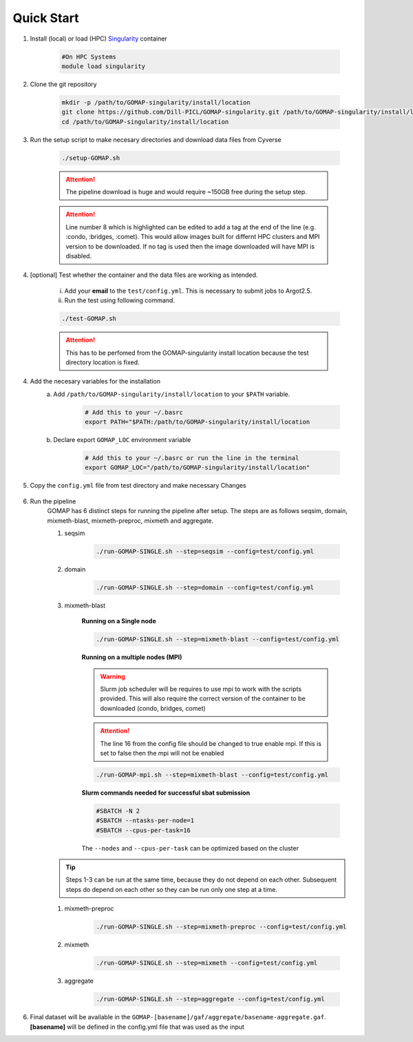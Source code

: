 .. _QUICKSTART:

Quick Start
===========

1. Install (local) or load (HPC) `Singularity <http://singularity.lbl.gov>`_ container

    .. code-block:: bash
        
        #On HPC Systems
        module load singularity

2. Clone the git repository

    .. code-block:: bash

        mkdir -p /path/to/GOMAP-singularity/install/location
        git clone https://github.com/Dill-PICL/GOMAP-singularity.git /path/to/GOMAP-singularity/install/location
        cd /path/to/GOMAP-singularity/install/location
        

3. Run the setup script to make necesary directories and download data files from Cyverse

    .. code-block:: bash
        
        ./setup-GOMAP.sh

    .. attention::
        The pipeline download is huge and would require ~150GB free during the setup step.
    
    .. literalinclude:: ../setup-GOMAP.sh
        :language: bash
        :lines: 1-8
        :emphasize-lines: 8
        :linenos:

    .. attention::
        Line number 8 which is highlighted can be edited to add a tag at the end of the line (e.g. :condo, :bridges, :comet). This would allow images built for differnt HPC clusters and MPI version to be downloaded. If no tag is used then the image downloaded will have MPI is disabled.

4. [optional] Test whether the container and the data files are working as intended.

    i) Add your **email** to the ``test/config.yml``. This is necessary to submit jobs to Argot2.5.
    
    ii) Run the test using following command.

    .. code-block:: bash
        
        ./test-GOMAP.sh

    .. attention::
        This has to be perfomed from the GOMAP-singularity install location because the test directory location is fixed.

4. Add the necesary variables for the installation
    a. Add ``/path/to/GOMAP-singularity/install/location`` to your ``$PATH`` variable.

        .. code-block:: bash

            # Add this to your ~/.basrc
            export PATH="$PATH:/path/to/GOMAP-singularity/install/location

    b. Declare export ``GOMAP_LOC`` environment variable

        .. code-block:: bash

            # Add this to your ~/.basrc or run the line in the terminal
            export GOMAP_LOC="/path/to/GOMAP-singularity/install/location"

5. Copy the ``config.yml`` file from test directory and make necessary Changes

    .. literalinclude:: _static/min-config.yml
        :language: yaml
        :emphasize-lines: 4,6,8,10,12,14 
        :linenos:

6. Run the pipeline
    GOMAP has 6 distinct steps for running the pipeline after setup. The steps are as follows seqsim, domain, mixmeth-blast, mixmeth-preproc, mixmeth and aggregate.
    
    1) seqsim

        .. code-block:: bash

            ./run-GOMAP-SINGLE.sh --step=seqsim --config=test/config.yml
        
    #) domain

        .. code-block:: bash
        
            ./run-GOMAP-SINGLE.sh --step=domain --config=test/config.yml

    #) mixmeth-blast

        **Running on a Single node**

        .. code-block:: bash

            ./run-GOMAP-SINGLE.sh --step=mixmeth-blast --config=test/config.yml

        **Running on a multiple nodes (MPI)**

        .. warning ::

            Slurm job scheduler will be requires to use mpi to work with the scripts provided. This will also require the correct version of the container to be downloaded (condo, bridges, comet)
        
        .. attention ::

            The line 16 from the config file should be changed to true enable mpi. If this is set to false then the mpi will not be enabled

        .. literalinclude:: _static/min-config-mpi.yml
            :language: yaml
            :emphasize-lines: 16 
            :linenos: 

            

        .. code-block:: bash

            ./run-GOMAP-mpi.sh --step=mixmeth-blast --config=test/config.yml


        **Slurm commands needed for successful sbat submission**

        .. code-block:: bash

            #SBATCH -N 2
            #SBATCH --ntasks-per-node=1
            #SBATCH --cpus-per-task=16
        
        The ``--nodes`` and ``--cpus-per-task`` can be optimized based on the cluster

    .. tip::
        Steps 1-3 can be run at the same time, because they do not depend on each other. Subsequent steps do depend on each other so they can be run only one step at a time.

    #) mixmeth-preproc

        .. code-block:: bash
            
            ./run-GOMAP-SINGLE.sh --step=mixmeth-preproc --config=test/config.yml
    
    #) mixmeth

        .. code-block:: bash
            
            ./run-GOMAP-SINGLE.sh --step=mixmeth --config=test/config.yml

    #) aggregate

        .. code-block:: bash
            
            ./run-GOMAP-SINGLE.sh --step=aggregate --config=test/config.yml

6. Final dataset will be available in the ``GOMAP-[basename]/gaf/aggregate/basename-aggregate.gaf``. **[basename]** will be defined in the config.yml file that was used as the input